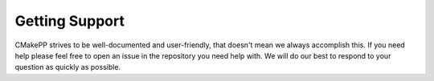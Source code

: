 Getting Support
###############

CMakePP strives to be well-documented and user-friendly, that doesn't mean we 
always accomplish this. If you need help please feel free to open an issue in
the repository you need help with. We will do our best to respond to your
question as quickly as possible.
